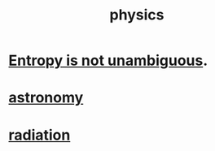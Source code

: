 :PROPERTIES:
:ID:       63f9d861-b563-426f-826a-ba2153429314
:END:
#+title: physics
* [[id:a9730be0-42bc-49ab-8a0a-f7bfd55c729d][Entropy is not unambiguous]].
* [[id:5a9e5a9f-8e1b-4487-ba1d-51692d73dd89][astronomy]]
* [[id:c12af7d9-ebc8-4f22-9d08-f80e27fef540][radiation]]
